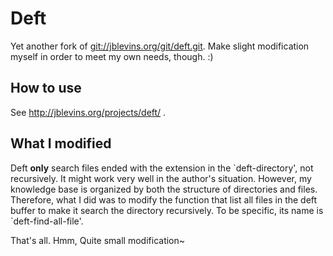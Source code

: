 * Deft
Yet another fork of git://jblevins.org/git/deft.git. Make slight
modification myself in order to meet my own needs, though. :)

** How to use
See http://jblevins.org/projects/deft/ .

** What I modified
Deft *only* search files ended with the extension in the
`deft-directory', not recursively. It might work very well in the
author's situation. However, my knowledge base is organized by both
the structure of directories and files. Therefore, what I did was to
modify the function that list all files in the deft buffer to make it
search the directory recursively. To be specific, its name is
`deft-find-all-file'. 

That's all. Hmm, Quite small modification~

